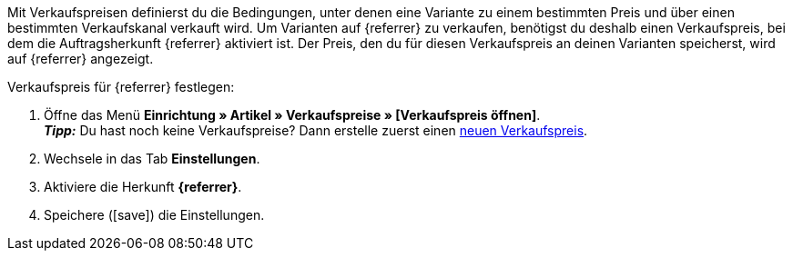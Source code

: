 Mit Verkaufspreisen definierst du die Bedingungen, unter denen eine Variante zu einem bestimmten Preis und über einen bestimmten Verkaufskanal verkauft wird. Um Varianten auf {referrer} zu verkaufen, benötigst du deshalb einen Verkaufspreis, bei dem die Auftragsherkunft {referrer} aktiviert ist. Der Preis, den du für diesen Verkaufspreis an deinen Varianten speicherst, wird auf {referrer} angezeigt.

[.instruction]
Verkaufspreis für {referrer} festlegen:

. Öffne das Menü *Einrichtung » Artikel » Verkaufspreise » [Verkaufspreis öffnen]*. +
*_Tipp:_* Du hast noch keine Verkaufspreise? Dann erstelle zuerst einen xref:artikel:preise.adoc#100[neuen Verkaufspreis].
. Wechsele in das Tab *Einstellungen*.
. Aktiviere die Herkunft *{referrer}*.
ifdef::mirakl-verkaufspreis[]
. Aktiviere die Herkunft *Mirakl*.
endif::mirakl-verkaufspreis[]
. Speichere (icon:save[set=plenty]) die Einstellungen.

////
:referrer-price: xxxx
////
